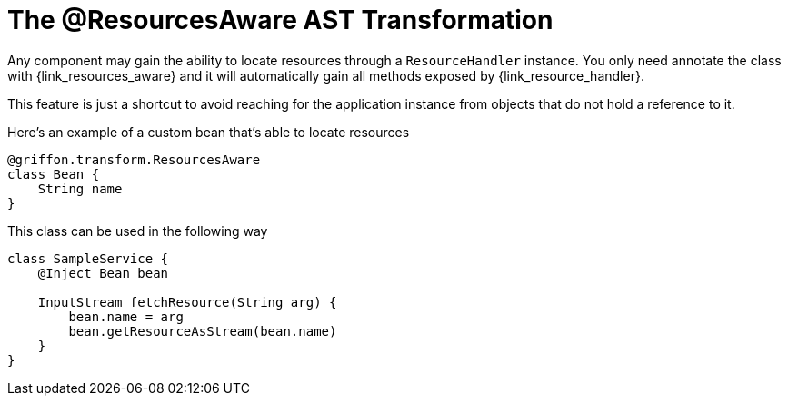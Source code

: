 
[[_resources_resources_aware_transformation]]
= The @ResourcesAware AST Transformation

Any component may gain the ability to locate resources through a `ResourceHandler`
instance. You only need annotate the class with +{link_resources_aware}+
and it will automatically gain all methods exposed by +{link_resource_handler}+.

This feature is just a shortcut to avoid reaching for the application instance
from objects that do not hold a reference to it.

Here's an example of a custom bean that's able to locate resources

[source,groovy,linenums,options="nowrap"]
----
@griffon.transform.ResourcesAware
class Bean {
    String name
}
----

This class can be used in the following way

[source,groovy,linenums,options="nowrap"]
----
class SampleService {
    @Inject Bean bean

    InputStream fetchResource(String arg) {
        bean.name = arg
        bean.getResourceAsStream(bean.name)
    }
}
----
